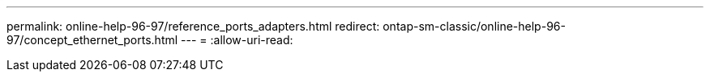---
permalink: online-help-96-97/reference_ports_adapters.html 
redirect: ontap-sm-classic/online-help-96-97/concept_ethernet_ports.html 
---
= 
:allow-uri-read: 


